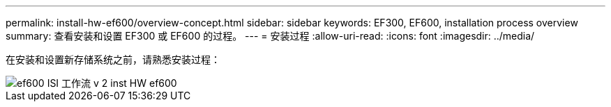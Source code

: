 ---
permalink: install-hw-ef600/overview-concept.html 
sidebar: sidebar 
keywords: EF300, EF600, installation process overview 
summary: 查看安装和设置 EF300 或 EF600 的过程。 
---
= 安装过程
:allow-uri-read: 
:icons: font
:imagesdir: ../media/


[role="lead"]
在安装和设置新存储系统之前，请熟悉安装过程：

image::../media/ef600_isi_workflow_v_2_inst-hw-ef600.bmp[ef600 ISI 工作流 v 2 inst HW ef600]
